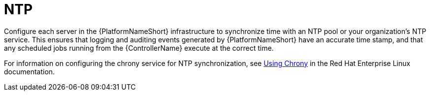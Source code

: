 // Module included in the following assemblies: 
// downstream/assemblies/assembly-hardening-aap.adoc

[id="ref-ntp_{context}"]

= NTP

[role="_abstract"]

Configure each server in the {PlatformNameShort} infrastructure to synchronize time with an NTP pool or your organization's NTP service. This ensures that logging and auditing events generated by {PlatformNameShort} have an accurate time stamp, and that any scheduled jobs running from the {ControllerName} execute at the correct time.

For information on configuring the chrony service for NTP synchronization, see link:https://access.redhat.com/documentation/en-us/red_hat_enterprise_linux/8/html/configuring_basic_system_settings/using-chrony_configuring-basic-system-settings#doc-wrapper[Using Chrony] in the Red Hat Enterprise Linux documentation.
